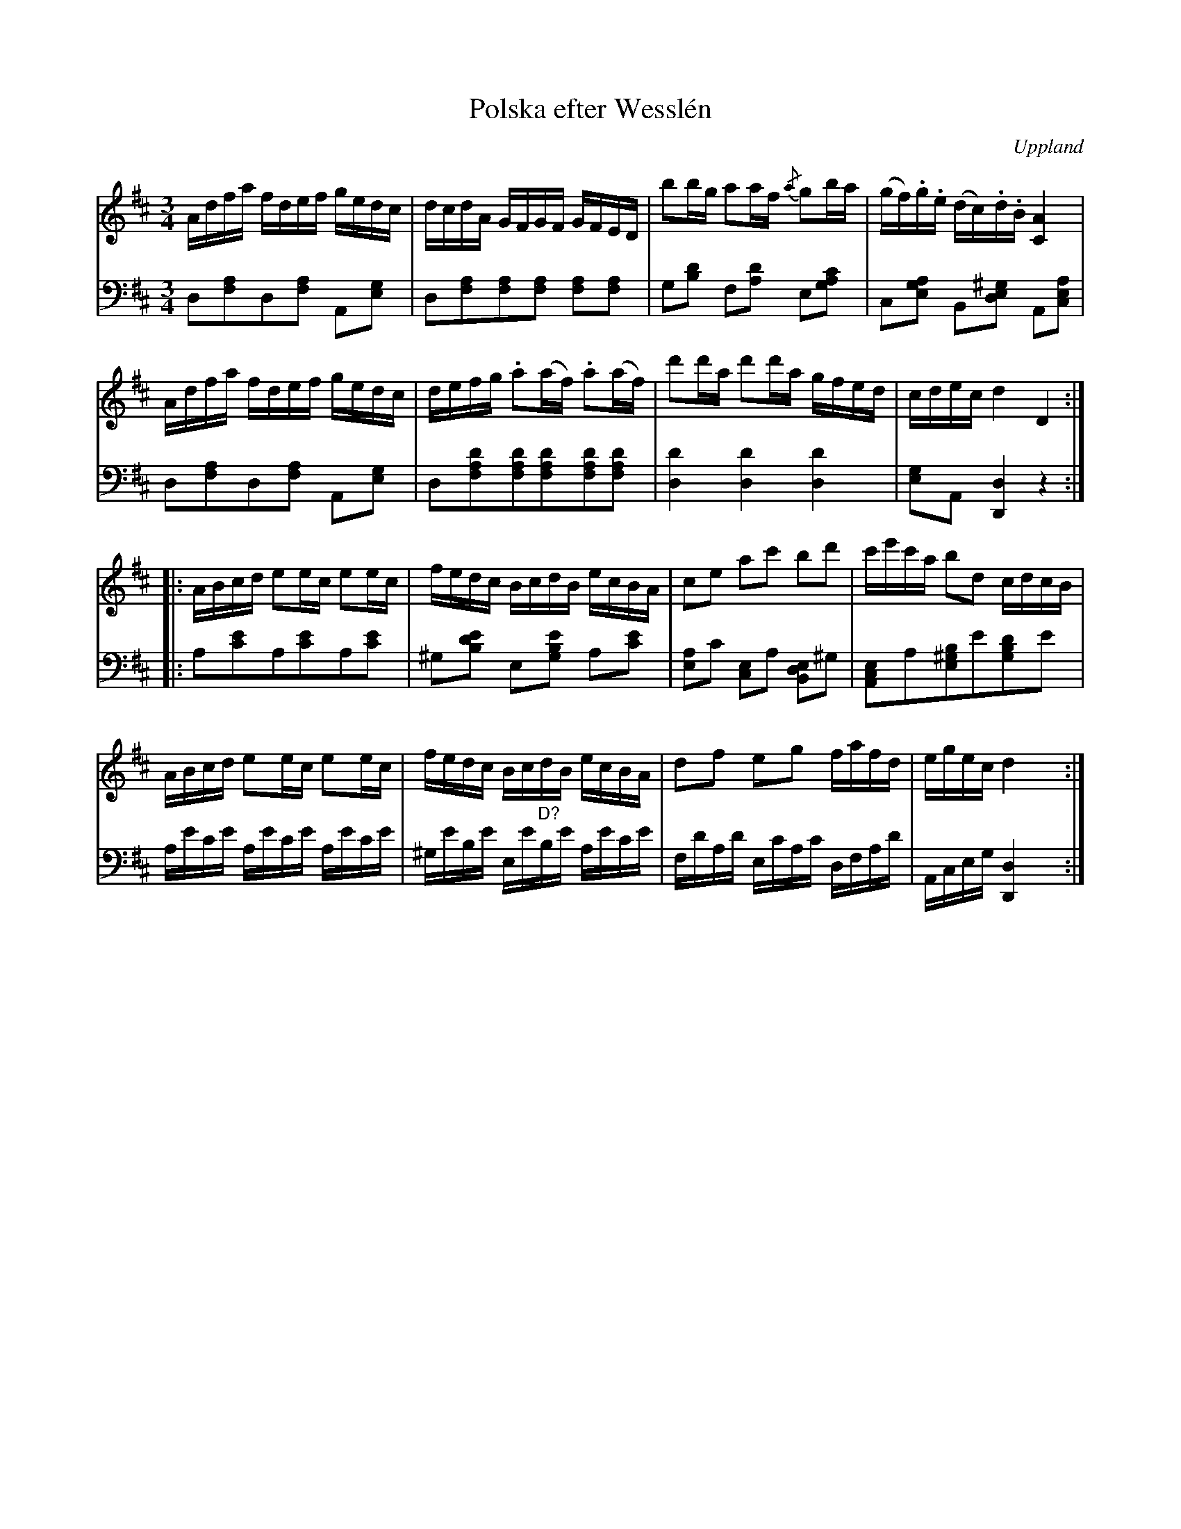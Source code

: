 %%abc-charset utf-8

X:100
%04_eller_14_MG_0546.pdf, även 05_MG_0557.pdf
T:Polska efter Wesslén
O:Uppland
R:Slängpolska
M:3/4
L:1/16
N:Ur en notbok som gått i arv i släkten Wesslén ([[Personer/Mats Wesslén]] är organisten i Överlövsta socken som tecknade ned många låtar efter [[Personer/Byss-Kalle]]). Ref. [[Personer/Per-Ulf Allmo]]. Ackompanjemanget är taget från Wessléns noter.
Z:Nils L
Z:Med reservation för eventuella fel i transkriptionen av basen.
%%MIDI nobeataccents 90
K:D
V:1
Adfa fdef gedc | dcdA GFGF    GFED    | b2bg   a2af   {/a}g2ba | (gf).g.e (dc).d.B [AC]4  |
Adfa fdef gedc | defg .a2(af) .a2(af) | d'2d'a d'2d'a gfed     | cdec     d4       D4    ::
ABcd e2ec e2ec | fedc BcdB    ecBA    | c2e2   a2c'2  b2d'2    | c'e'c'a  b2d2     cdcB   |
ABcd e2ec e2ec | fedc BcdB    ecBA    | d2f2   e2g2   fafd     | egec     d4       x4    :|
V:2 clef=bass 
%%MIDI program 33
%%MIDI control 7 90
L:1/8
K:D
D,[F,A,]D,[F,A,] A,,[E,G,] | D,[F,A,][F,A,][F,A,] [F,A,][F,A,] | G,[B,D] F,[A,D] E,[CA,G,] | C,[A,G,E,] B,,[^G,E,D,] A,,[A,E,C,] |
D,[F,A,]D,[F,A,] A,,[E,G,] | D,[DA,F,][DA,F,][DA,F,][DA,F,][DA,F,] | [DD,]2 [DD,]2 [DD,]2 | [E,G,]A,, [D,D,,]2 z2 ::
A,[CE]A,[CE]A,[CE] | ^G,[EDB,] E,[EB,G,] A,[CE] | [E,A,]C [C,E,]A, [B,,D,E,]^G, | [A,,C,E,]A,[E,^G,B,]E[G,B,D]E |
L:1/16
A,ECE A,ECE A,ECE | ^G,EB,E E,E"^D?"B,E A,ECE | F,DA,D E,CA,C D,F,A,D | A,,C,E,G, [D,D,,]4 x4 :|


